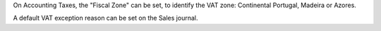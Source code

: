 On Accounting Taxes, the "Fiscal Zone" can be set, to identify the VAT zone:
Continental Portugal, Madeira or Azores.

A default VAT exception reason can be set on the Sales journal.
